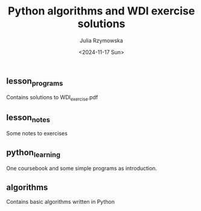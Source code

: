 #+TITLE: Python algorithms and WDI exercise solutions
#+AUTHOR: Julia Rzymowska
#+DATE: <2024-11-17 Sun>
#+STARTUP: showall

** lesson_programs
Contains solutions to WDI_exercise.pdf
** lesson_notes
Some notes to exercises
** python_learning
One coursebook and some simple programs as introduction.
** algorithms
Contains basic algorithms written in Python
